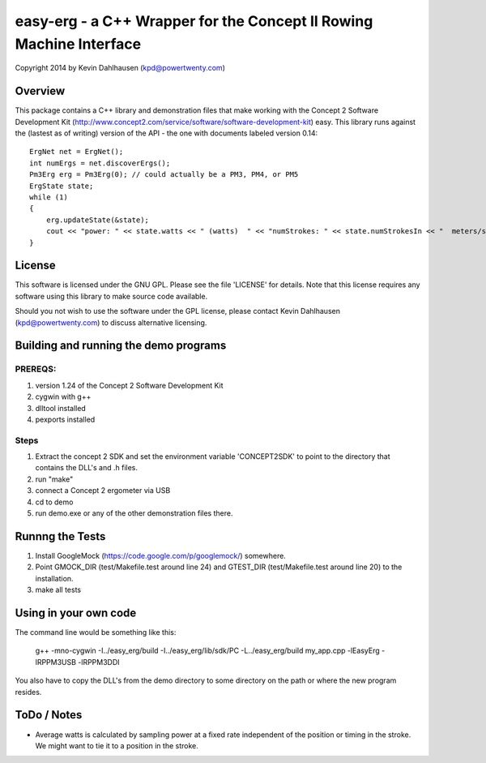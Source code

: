 easy-erg - a C++ Wrapper for the Concept II Rowing Machine Interface
====================================================================
Copyright 2014 by Kevin Dahlhausen (kpd@powertwenty.com)

Overview
--------
This package contains a C++ library and demonstration files that make working with the Concept 2 Software Development Kit (http://www.concept2.com/service/software/software-development-kit) easy.  This library runs against the (lastest as of writing) version of the API - the one with documents labeled version 0.14::

    ErgNet net = ErgNet();
    int numErgs = net.discoverErgs();
    Pm3Erg erg = Pm3Erg(0); // could actually be a PM3, PM4, or PM5
    ErgState state;
    while (1)
    {
        erg.updateState(&state);
        cout << "power: " << state.watts << " (watts)  " << "numStrokes: " << state.numStrokesIn << "  meters/stroke: " << state.metersPerStroke << "\n"; 
    }      

License
-------
This software is licensed under the GNU GPL.  Please see the file 'LICENSE' for details.  Note that this license requires any software using this library to make source code available. 

Should you not wish to use the software under the GPL license, please contact Kevin Dahlhausen (kpd@powertwenty.com) to discuss alternative licensing.


Building and running the demo programs
--------------------------------------

PREREQS:
.......
1. version 1.24 of the Concept 2 Software Development Kit
2. cygwin with g++ 
3. dlltool installed
4. pexports installed

Steps
.....
1. Extract the concept 2 SDK and set the environment variable 'CONCEPT2SDK' to point to the directory that contains the DLL's and .h files.  
2. run "make"
3. connect a Concept 2 ergometer via USB
4. cd to demo
5. run demo.exe or any of the other demonstration files there.


Runnng the Tests
----------------
1. Install GoogleMock (https://code.google.com/p/googlemock/) somewhere.
2. Point GMOCK_DIR (test/Makefile.test around line 24) and GTEST_DIR (test/Makefile.test around line 20) to the installation.
3. make all tests



Using in your own code
----------------------
The command line would be something like this:

    g++ -mno-cygwin -I../easy_erg/build -I../easy_erg/lib/sdk/PC -L../easy_erg/build  my_app.cpp -lEasyErg -lRPPM3USB -lRPPM3DDI
    
You also have to copy the DLL's from the demo directory to some directory on the path or where the new program resides.


ToDo / Notes
------------
* Average watts is calculated by sampling power at a fixed rate independent of the position or timing in the stroke.  We might want to tie it to a position in the stroke.
